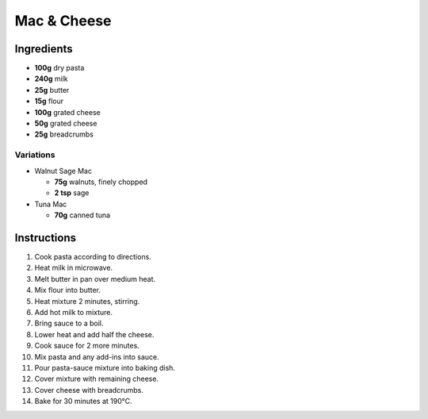 Mac & Cheese
============

Ingredients
-----------

* **100g** dry pasta
* **240g** milk
* **25g** butter
* **15g** flour
* **100g** grated cheese
* **50g** grated cheese
* **25g** breadcrumbs

Variations
~~~~~~~~~~

* Walnut Sage Mac

  * **75g** walnuts, finely chopped
  * **2 tsp** sage

* Tuna Mac

  * **70g** canned tuna

Instructions
------------

1.  Cook pasta according to directions.
2.  Heat milk in microwave.
3.  Melt butter in pan over medium heat.
4.  Mix flour into butter.
5.  Heat mixture 2 minutes, stirring.
6.  Add hot milk to mixture.
7.  Bring sauce to a boil.
8.  Lower heat and add half the cheese.
9.  Cook sauce for 2 more minutes.
10. Mix pasta and any add-ins into sauce.
11. Pour pasta-sauce mixture into baking dish.
12. Cover mixture with remaining cheese.
13. Cover cheese with breadcrumbs.
14. Bake for 30 minutes at 190°C.
